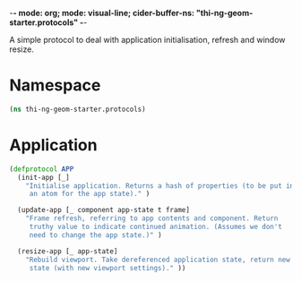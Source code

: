 -*- mode: org; mode: visual-line; cider-buffer-ns: "thi-ng-geom-starter.protocols" -*-
#+STARTUP: indent
#+PROPERTY: header-args:clojure  :tangle protocols.cljs
#+PROPERTY: header-args:clojure+ :results value verbatim replace

A simple protocol to deal with application initialisation, refresh and window resize.

* Namespace

#+BEGIN_SRC clojure
  (ns thi-ng-geom-starter.protocols)
#+END_SRC

* Application

#+BEGIN_SRC clojure
  (defprotocol APP
    (init-app [_]
      "Initialise application. Returns a hash of properties (to be put into
       an atom for the app state)." )

    (update-app [_ component app-state t frame]
      "Frame refresh, referring to app contents and component. Return
       truthy value to indicate continued animation. (Assumes we don't
       need to change the app state.)" )

    (resize-app [_ app-state]
      "Rebuild viewport. Take dereferenced application state, return new
       state (with new viewport settings)." ))
#+END_SRC
